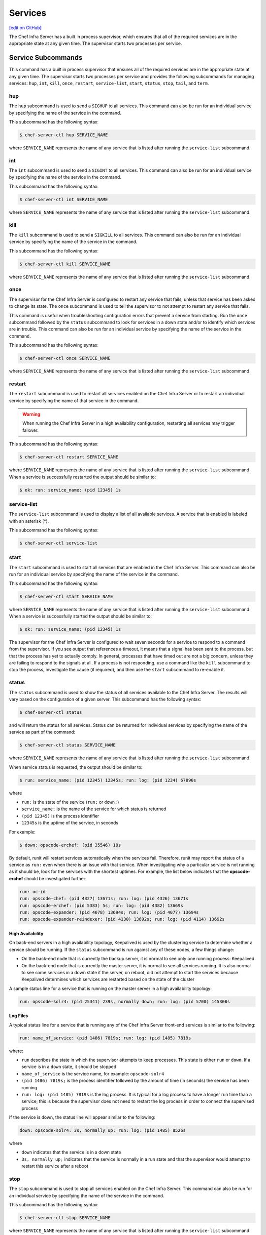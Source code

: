 =====================================================
Services
=====================================================
`[edit on GitHub] <https://github.com/chef/chef-web-docs/blob/master/chef_master/source/server_services.rst>`__

The Chef Infra Server has a built in process supervisor, which ensures that all of the required services are in the appropriate state at any given time. The supervisor starts two processes per service.

Service Subcommands
=====================================================
.. tag ctl_common_service_subcommands

This command has a built in process supervisor that ensures all of the required services are in the appropriate state at any given time. The supervisor starts two processes per service and provides the following subcommands for managing services: ``hup``, ``int``, ``kill``, ``once``, ``restart``, ``service-list``, ``start``, ``status``, ``stop``, ``tail``, and ``term``.

.. end_tag

hup
-----------------------------------------------------
.. tag ctl_chef_server_hup

The ``hup`` subcommand is used to send a ``SIGHUP`` to all services. This command can also be run for an individual service by specifying the name of the service in the command.

This subcommand has the following syntax:

.. code-block:: bash

   $ chef-server-ctl hup SERVICE_NAME

where ``SERVICE_NAME`` represents the name of any service that is listed after running the ``service-list`` subcommand.

.. end_tag

int
-----------------------------------------------------
.. tag ctl_chef_server_int

The ``int`` subcommand is used to send a ``SIGINT`` to all services. This command can also be run for an individual service by specifying the name of the service in the command.

This subcommand has the following syntax:

.. code-block:: bash

   $ chef-server-ctl int SERVICE_NAME

where ``SERVICE_NAME`` represents the name of any service that is listed after running the ``service-list`` subcommand.

.. end_tag

kill
-----------------------------------------------------
.. tag ctl_chef_server_kill

The ``kill`` subcommand is used to send a ``SIGKILL`` to all services. This command can also be run for an individual service by specifying the name of the service in the command.

This subcommand has the following syntax:

.. code-block:: bash

   $ chef-server-ctl kill SERVICE_NAME

where ``SERVICE_NAME`` represents the name of any service that is listed after running the ``service-list`` subcommand.

.. end_tag

once
-----------------------------------------------------
.. tag ctl_chef_server_once

The supervisor for the Chef Infra Server is configured to restart any service that fails, unless that service has been asked to change its state. The ``once`` subcommand is used to tell the supervisor to not attempt to restart any service that fails.

This command is useful when troubleshooting configuration errors that prevent a service from starting. Run the ``once`` subcommand followed by the ``status`` subcommand to look for services in a down state and/or to identify which services are in trouble. This command can also be run for an individual service by specifying the name of the service in the command.

This subcommand has the following syntax:

.. code-block:: bash

   $ chef-server-ctl once SERVICE_NAME

where ``SERVICE_NAME`` represents the name of any service that is listed after running the ``service-list`` subcommand.

.. end_tag

restart
-----------------------------------------------------
.. tag ctl_chef_server_restart

The ``restart`` subcommand is used to restart all services enabled on the Chef Infra Server or to restart an individual service by specifying the name of that service in the command.

.. warning:: When running the Chef Infra Server in a high availability configuration, restarting all services may trigger failover.

This subcommand has the following syntax:

.. code-block:: bash

   $ chef-server-ctl restart SERVICE_NAME

where ``SERVICE_NAME`` represents the name of any service that is listed after running the ``service-list`` subcommand. When a service is successfully restarted the output should be similar to:

.. code-block:: bash

   $ ok: run: service_name: (pid 12345) 1s

.. end_tag

service-list
-----------------------------------------------------
.. tag ctl_chef_server_service_list

The ``service-list`` subcommand is used to display a list of all available services. A service that is enabled is labeled with an asterisk (*).

This subcommand has the following syntax:

.. code-block:: bash

   $ chef-server-ctl service-list

.. end_tag

start
-----------------------------------------------------
.. tag ctl_chef_server_start

The ``start`` subcommand is used to start all services that are enabled in the Chef Infra Server. This command can also be run for an individual service by specifying the name of the service in the command.

This subcommand has the following syntax:

.. code-block:: bash

   $ chef-server-ctl start SERVICE_NAME

where ``SERVICE_NAME`` represents the name of any service that is listed after running the ``service-list`` subcommand. When a service is successfully started the output should be similar to:

.. code-block:: bash

   $ ok: run: service_name: (pid 12345) 1s

The supervisor for the Chef Infra Server is configured to wait seven seconds for a service to respond to a command from the supervisor. If you see output that references a timeout, it means that a signal has been sent to the process, but that the process has yet to actually comply. In general, processes that have timed out are not a big concern, unless they are failing to respond to the signals at all. If a process is not responding, use a command like the ``kill`` subcommand to stop the process, investigate the cause (if required), and then use the ``start`` subcommand to re-enable it.

.. end_tag

status
-----------------------------------------------------
.. tag ctl_chef_server_status

The ``status`` subcommand is used to show the status of all services available to the Chef Infra Server. The results will vary based on the configuration of a given server. This subcommand has the following syntax:

.. code-block:: bash

   $ chef-server-ctl status

and will return the status for all services. Status can be returned for individual services by specifying the name of the service as part of the command:

.. code-block:: bash

   $ chef-server-ctl status SERVICE_NAME

where ``SERVICE_NAME`` represents the name of any service that is listed after running the ``service-list`` subcommand.

When service status is requested, the output should be similar to:

.. code-block:: bash

   $ run: service_name: (pid 12345) 12345s; run: log: (pid 1234) 67890s

where

* ``run:`` is the state of the service (``run:`` or ``down:``)
* ``service_name:`` is the name of the service for which status is returned
* ``(pid 12345)`` is the process identifier
* ``12345s`` is the uptime of the service, in seconds

For example:

.. code-block:: bash

   $ down: opscode-erchef: (pid 35546) 10s

By default, runit will restart services automatically when the services fail. Therefore, runit may report the status of a service as ``run:`` even when there is an issue with that service. When investigating why a particular service is not running as it should be, look for the services with the shortest uptimes. For example, the list below indicates that the **opscode-erchef** should be investigated further:

.. code-block:: bash

   run: oc-id
   run: opscode-chef: (pid 4327) 13671s; run: log: (pid 4326) 13671s
   run: opscode-erchef: (pid 5383) 5s; run: log: (pid 4382) 13669s
   run: opscode-expander: (pid 4078) 13694s; run: log: (pid 4077) 13694s
   run: opscode-expander-reindexer: (pid 4130) 13692s; run: log: (pid 4114) 13692s

.. end_tag

High Availability
+++++++++++++++++++++++++++++++++++++++++++++++++++++
.. tag ctl_chef_server_status_ha

On back-end servers in a high availability topology, Keepalived is used by the clustering service to determine whether a service should be running. If the ``status`` subcommand is run against any of these nodes, a few things change:

* On the back-end node that is currently the backup server, it is normal to see only one running process: Keepalived
* On the back-end node that is currently the master server, it is normal to see all services running. It is also normal to see some services in a down state if the server, on reboot, did not attempt to start the services because Keepalived determines which services are restarted based on the state of the cluster

A sample status line for a service that is running on the master server in a high availability topology:

.. code-block:: bash

   run: opscode-solr4: (pid 25341) 239s, normally down; run: log: (pid 5700) 145308s

.. end_tag

Log Files
+++++++++++++++++++++++++++++++++++++++++++++++++++++
.. tag ctl_chef_server_status_logs

A typical status line for a service that is running any of the Chef Infra Server front-end services is similar to the following:

.. code-block:: bash

   run: name_of_service: (pid 1486) 7819s; run: log: (pid 1485) 7819s

where:

* ``run`` describes the state in which the supervisor attempts to keep processes. This state is either ``run`` or ``down``. If a service is in a ``down`` state, it should be stopped
* ``name_of_service`` is the service name, for example: ``opscode-solr4``
* ``(pid 1486) 7819s;`` is the process identifier followed by the amount of time (in seconds) the service has been running
* ``run: log: (pid 1485) 7819s`` is the log process. It is typical for a log process to have a longer run time than a service; this is because the supervisor does not need to restart the log process in order to connect the supervised process

If the service is down, the status line will appear similar to the following:

.. code-block:: bash

   down: opscode-solr4: 3s, normally up; run: log: (pid 1485) 8526s

where

* ``down`` indicates that the service is in a down state
* ``3s, normally up;`` indicates that the service is normally in a run state and that the supervisor would attempt to restart this service after a reboot

.. end_tag

stop
-----------------------------------------------------
.. tag ctl_chef_server_stop

The ``stop`` subcommand is used to stop all services enabled on the Chef Infra Server. This command can also be run for an individual service by specifying the name of the service in the command.

This subcommand has the following syntax:

.. code-block:: bash

   $ chef-server-ctl stop SERVICE_NAME

where ``SERVICE_NAME`` represents the name of any service that is listed after running the ``service-list`` subcommand. When a service is successfully stopped the output should be similar to:

.. code-block:: bash

   $ ok: diwb: service_name: 0s, normally up

For example:

.. code-block:: bash

   $ chef-server-ctl stop

will return something similar to:

.. code-block:: bash

   ok: down: nginx: 393s, normally up
   ok: down: opscode-chef: 391s, normally up
   ok: down: opscode-erchef: 391s, normally up
   ok: down: opscode-expander: 390s, normally up
   ok: down: opscode-expander-reindexer: 389s, normally up
   ok: down: opscode-solr4: 389s, normally up
   ok: down: postgresql: 388s, normally up
   ok: down: rabbitmq: 388s, normally up
   ok: down: redis_lb: 387s, normally up

.. end_tag

tail
-----------------------------------------------------
.. tag ctl_chef_server_tail

The ``tail`` subcommand is used to follow all of the Chef Infra Server logs for all services. This command can also be run for an individual service by specifying the name of the service in the command.

This subcommand has the following syntax:

.. code-block:: bash

   $ chef-server-ctl tail SERVICE_NAME

where ``SERVICE_NAME`` represents the name of any service that is listed after running the ``service-list`` subcommand.

.. end_tag

term
-----------------------------------------------------
.. tag ctl_chef_server_term

The ``term`` subcommand is used to send a ``SIGTERM`` to all services. This command can also be run for an individual service by specifying the name of the service in the command.

This subcommand has the following syntax:

.. code-block:: bash

   $ chef-server-ctl term SERVICE_NAME

where ``SERVICE_NAME`` represents the name of any service that is listed after running the ``service-list`` subcommand.

.. end_tag

List of Services
=====================================================
The following services are part of the Chef Infra Server:

* bifrost
* bookshelf
* keepalived
* nginx
* opscode-erchef
* opscode-expander
* opscode-solr4
* postgresql
* rabbitmq
* redis-lb

bifrost
-----------------------------------------------------
.. tag server_services_bifrost

The **oc_bifrost** service ensures that every request to view or manage objects stored on the Chef Infra Server is authorized.

.. end_tag

status
+++++++++++++++++++++++++++++++++++++++++++++++++++++
To view the status for the service:

.. code-block:: bash

   $ chef-server-ctl status bifrost

to return something like:

.. code-block:: bash

   $ run: bifrost: (pid 1234) 123456s; run: log: (pid 5678) 789012s

start
+++++++++++++++++++++++++++++++++++++++++++++++++++++
To start the service:

.. code-block:: bash

   $ chef-server-ctl start bifrost

stop
+++++++++++++++++++++++++++++++++++++++++++++++++++++
To stop the service:

.. code-block:: bash

   $ chef-server-ctl stop bifrost

restart
+++++++++++++++++++++++++++++++++++++++++++++++++++++
To restart the service:

.. code-block:: bash

   $ chef-server-ctl restart bifrost

to return something like:

.. code-block:: bash

   $ ok: run: bifrost: (pid 1234) 1234s

kill
+++++++++++++++++++++++++++++++++++++++++++++++++++++
To kill the service (send a ``SIGKILL`` command):

.. code-block:: bash

   $ chef-server-ctl kill bifrost

run once
+++++++++++++++++++++++++++++++++++++++++++++++++++++
To run the service, but not restart it (if the service fails):

.. code-block:: bash

   $ chef-server-ctl once bifrost

tail
+++++++++++++++++++++++++++++++++++++++++++++++++++++
To follow the logs for the service:

.. code-block:: bash

   $ chef-server-ctl tail bifrost

bookshelf
-----------------------------------------------------
.. tag server_services_bookshelf

The **bookshelf** service is an Amazon Simple Storage Service (S3)-compatible service that is used to store cookbooks, including all of the files---recipes, templates, and so on---that are associated with each cookbook.

.. end_tag

status
+++++++++++++++++++++++++++++++++++++++++++++++++++++
To view the status for the service:

.. code-block:: bash

   $ chef-server-ctl status bookshelf

to return something like:

.. code-block:: bash

   $ run: bookshelf: (pid 1234) 123456s; run: log: (pid 5678) 789012s

start
+++++++++++++++++++++++++++++++++++++++++++++++++++++
To start the service:

.. code-block:: bash

   $ chef-server-ctl start bookshelf

stop
+++++++++++++++++++++++++++++++++++++++++++++++++++++
To stop the service:

.. code-block:: bash

   $ chef-server-ctl stop bookshelf

restart
+++++++++++++++++++++++++++++++++++++++++++++++++++++
To restart the service:

.. code-block:: bash

   $ chef-server-ctl restart bookshelf

to return something like:

.. code-block:: bash

   $ ok: run: bookshelf: (pid 1234) 1234s

kill
+++++++++++++++++++++++++++++++++++++++++++++++++++++
To kill the service (send a ``SIGKILL`` command):

.. code-block:: bash

   $ chef-server-ctl kill bookshelf

run once
+++++++++++++++++++++++++++++++++++++++++++++++++++++
To run the service, but not restart it (if the service fails):

.. code-block:: bash

   $ chef-server-ctl once bookshelf

tail
+++++++++++++++++++++++++++++++++++++++++++++++++++++
To follow the logs for the service:

.. code-block:: bash

   $ chef-server-ctl tail bookshelf

keepalived
-----------------------------------------------------
.. tag server_services_keepalived

The **keepalived** service manages the virtual IP address (VIP) between the backend machines in a high availability topology that uses DRBD.

.. end_tag

status
+++++++++++++++++++++++++++++++++++++++++++++++++++++
To view the status for the service:

.. code-block:: bash

   $ chef-server-ctl status keepalived

to return something like:

.. code-block:: bash

   $ run: keepalived: (pid 1234) 123456s; run: log: (pid 5678) 789012s

start
+++++++++++++++++++++++++++++++++++++++++++++++++++++
To start the service:

.. code-block:: bash

   $ chef-server-ctl start keepalived

stop
+++++++++++++++++++++++++++++++++++++++++++++++++++++
To stop the service:

.. code-block:: bash

   $ chef-server-ctl stop keepalived

restart
+++++++++++++++++++++++++++++++++++++++++++++++++++++
To restart the service:

.. code-block:: bash

   $ chef-server-ctl restart keepalived

to return something like:

.. code-block:: bash

   $ ok: run: keepalived: (pid 1234) 1234s

kill
+++++++++++++++++++++++++++++++++++++++++++++++++++++
To kill the service (send a ``SIGKILL`` command):

.. code-block:: bash

   $ chef-server-ctl kill keepalived

run once
+++++++++++++++++++++++++++++++++++++++++++++++++++++
To run the service, but not restart it (if the service fails):

.. code-block:: bash

   $ chef-server-ctl once keepalived

tail
+++++++++++++++++++++++++++++++++++++++++++++++++++++
To follow the logs for the service:

.. code-block:: bash

   $ chef-server-ctl tail keepalived

nginx
-----------------------------------------------------
.. tag server_services_nginx

The **nginx** service is used to manage traffic to the Chef Infra Server, including virtual hosts for internal and external API request/response routing, external add-on request routing, and routing between front- and back-end components.

.. end_tag

status
+++++++++++++++++++++++++++++++++++++++++++++++++++++
To view the status for the service:

.. code-block:: bash

   $ chef-server-ctl status nginx

to return something like:

.. code-block:: bash

   $ run: nginx: (pid 1234) 123456s; run: log: (pid 5678) 789012s

start
+++++++++++++++++++++++++++++++++++++++++++++++++++++
To start the service:

.. code-block:: bash

   $ chef-server-ctl start nginx

stop
+++++++++++++++++++++++++++++++++++++++++++++++++++++
To stop the service:

.. code-block:: bash

   $ chef-server-ctl stop nginx

restart
+++++++++++++++++++++++++++++++++++++++++++++++++++++
To restart the service:

.. code-block:: bash

   $ chef-server-ctl restart nginx

to return something like:

.. code-block:: bash

   $ ok: run: nginx: (pid 1234) 1234s

kill
+++++++++++++++++++++++++++++++++++++++++++++++++++++
To kill the service (send a ``SIGKILL`` command):

.. code-block:: bash

   $ chef-server-ctl kill nginx

run once
+++++++++++++++++++++++++++++++++++++++++++++++++++++
To run the service, but not restart it (if the service fails):

.. code-block:: bash

   $ chef-server-ctl once nginx

tail
+++++++++++++++++++++++++++++++++++++++++++++++++++++
.. tag server_services_nginx_tail

To follow the logs for the service:

.. code-block:: bash

   $ chef-server-ctl tail nginx

.. end_tag

opscode-erchef
-----------------------------------------------------
.. tag server_services_erchef

The **opscode-erchef** service is an Erlang-based service that is used to handle Chef Infra Server API requests to the following areas within the Chef Infra Server:

* Cookbooks
* Data bags
* Environments
* Nodes
* Roles
* Sandboxes
* Search

.. end_tag

status
+++++++++++++++++++++++++++++++++++++++++++++++++++++
To view the status for the service:

.. code-block:: bash

   $ chef-server-ctl status opscode-erchef

to return something like:

.. code-block:: bash

   $ run: opscode-erchefs: (pid 1234) 123456s; run: log: (pid 5678) 789012s

start
+++++++++++++++++++++++++++++++++++++++++++++++++++++
To start the service:

.. code-block:: bash

   $ chef-server-ctl start opscode-erchef

stop
+++++++++++++++++++++++++++++++++++++++++++++++++++++
To stop the service:

.. code-block:: bash

   $ chef-server-ctl stop opscode-erchef

restart
+++++++++++++++++++++++++++++++++++++++++++++++++++++
To restart the service:

.. code-block:: bash

   $ chef-server-ctl restart opscode-erchef

to return something like:

.. code-block:: bash

   $ ok: run: opscode-erchef: (pid 1234) 1234s

kill
+++++++++++++++++++++++++++++++++++++++++++++++++++++
To kill the service (send a ``SIGKILL`` command):

.. code-block:: bash

   $ chef-server-ctl kill opscode-erchef

run once
+++++++++++++++++++++++++++++++++++++++++++++++++++++
To run the service, but not restart it (if the service fails):

.. code-block:: bash

   $ chef-server-ctl once opscode-erchef

tail
+++++++++++++++++++++++++++++++++++++++++++++++++++++
To follow the logs for the service:

.. code-block:: bash

   $ chef-server-ctl tail opscode-erchef

opscode-expander
-----------------------------------------------------
.. tag server_services_expander

The **opscode-expander** service is used to process data (pulled from the **rabbitmq** service's message queue) so that it can be properly indexed by the **opscode-solr4** service.

.. end_tag

status
+++++++++++++++++++++++++++++++++++++++++++++++++++++
To view the status for the service:

.. code-block:: bash

   $ chef-server-ctl status opscode-expander

to return something like:

.. code-block:: bash

   $ run: opscode-expander: (pid 1234) 123456s; run: log: (pid 5678) 789012s

start
+++++++++++++++++++++++++++++++++++++++++++++++++++++
To start the service:

.. code-block:: bash

   $ chef-server-ctl start opscode-expander

stop
+++++++++++++++++++++++++++++++++++++++++++++++++++++
To stop the service:

.. code-block:: bash

   $ chef-server-ctl stop opscode-expander

restart
+++++++++++++++++++++++++++++++++++++++++++++++++++++
To restart the service:

.. code-block:: bash

   $ chef-server-ctl restart opscode-expander

to return something like:

.. code-block:: bash

   $ ok: run: opscode-expander: (pid 1234) 1234s

kill
+++++++++++++++++++++++++++++++++++++++++++++++++++++
To kill the service (send a ``SIGKILL`` command):

.. code-block:: bash

   $ chef-server-ctl kill opscode-expander

run once
+++++++++++++++++++++++++++++++++++++++++++++++++++++
To run the service, but not restart it (if the service fails):

.. code-block:: bash

   $ chef-server-ctl once opscode-expander

tail
+++++++++++++++++++++++++++++++++++++++++++++++++++++
To follow the logs for the service:

.. code-block:: bash

   $ chef-server-ctl tail opscode-expander

opscode-solr4
-----------------------------------------------------
.. tag server_services_solr4

The **opscode-solr4** service is used to create the search indexes used for searching objects like nodes, data bags, and cookbooks. (This service ensures timely search results via the Chef Infra Server API; data that is used by the Chef platform is stored in PostgreSQL.)

.. end_tag

status
+++++++++++++++++++++++++++++++++++++++++++++++++++++
To view the status for the service:

.. code-block:: bash

   $ chef-server-ctl status opscode-solr

to return something like:

.. code-block:: bash

   $ run: opscode-solr: (pid 1234) 123456s; run: log: (pid 5678) 789012s

start
+++++++++++++++++++++++++++++++++++++++++++++++++++++
To start the service:

.. code-block:: bash

   $ chef-server-ctl start opscode-solr

stop
+++++++++++++++++++++++++++++++++++++++++++++++++++++
To stop the service:

.. code-block:: bash

   $ chef-server-ctl stop opscode-solr

restart
+++++++++++++++++++++++++++++++++++++++++++++++++++++
To restart the service:

.. code-block:: bash

   $ chef-server-ctl restart opscode-solr

to return something like:

.. code-block:: bash

   $ ok: run: opscode-solr: (pid 1234) 1234s

kill
+++++++++++++++++++++++++++++++++++++++++++++++++++++
To kill the service (send a ``SIGKILL`` command):

.. code-block:: bash

   $ chef-server-ctl kill opscode-solr

run once
+++++++++++++++++++++++++++++++++++++++++++++++++++++
To run the service, but not restart it (if the service fails):

.. code-block:: bash

   $ chef-server-ctl once opscode-solr

tail
+++++++++++++++++++++++++++++++++++++++++++++++++++++
To follow the logs for the service:

.. code-block:: bash

   $ chef-server-ctl tail opscode-solr

postgresql
-----------------------------------------------------
.. tag server_services_postgresql

The **postgresql** service is used to store node, object, and user data.

.. end_tag

status
+++++++++++++++++++++++++++++++++++++++++++++++++++++
To view the status for the service:

.. code-block:: bash

   $ chef-server-ctl status postgresql

to return something like:

.. code-block:: bash

   $ run: postgresql: (pid 1234) 123456s; run: log: (pid 5678) 789012s

start
+++++++++++++++++++++++++++++++++++++++++++++++++++++
To start the service:

.. code-block:: bash

   $ chef-server-ctl start postgresql

stop
+++++++++++++++++++++++++++++++++++++++++++++++++++++
To stop the service:

.. code-block:: bash

   $ chef-server-ctl stop postgresql

restart
+++++++++++++++++++++++++++++++++++++++++++++++++++++
To restart the service:

.. code-block:: bash

   $ chef-server-ctl restart postgresql

to return something like:

.. code-block:: bash

   $ ok: run: postgresql: (pid 1234) 1234s

kill
+++++++++++++++++++++++++++++++++++++++++++++++++++++
To kill the service (send a ``SIGKILL`` command):

.. code-block:: bash

   $ chef-server-ctl kill postgresql

run once
+++++++++++++++++++++++++++++++++++++++++++++++++++++
To run the service, but not restart it (if the service fails):

.. code-block:: bash

   $ chef-server-ctl once postgresqls

tail
+++++++++++++++++++++++++++++++++++++++++++++++++++++
To follow the logs for the service:

.. code-block:: bash

   $ chef-server-ctl tail postgresql

rabbitmq
-----------------------------------------------------
.. tag server_services_rabbitmq

The **rabbitmq** service is used to provide the message queue that is used by the Chef Infra Server to get search data to Apache Solr so that it can be indexed for search.

.. end_tag

status
+++++++++++++++++++++++++++++++++++++++++++++++++++++
To view the status for the service:

.. code-block:: bash

   $ chef-server-ctl status rabbitmq

to return something like:

.. code-block:: bash

   $ run: rabbitmq: (pid 1234) 123456s; run: log: (pid 5678) 789012s

start
+++++++++++++++++++++++++++++++++++++++++++++++++++++
To start the service:

.. code-block:: bash

   $ chef-server-ctl start rabbitmq

stop
+++++++++++++++++++++++++++++++++++++++++++++++++++++
To stop the service:

.. code-block:: bash

   $ chef-server-ctl stop rabbitmq

restart
+++++++++++++++++++++++++++++++++++++++++++++++++++++
To restart the service:

.. code-block:: bash

   $ chef-server-ctl restart rabbitmq

to return something like:

.. code-block:: bash

   $ ok: run: rabbitmq: (pid 1234) 1234s

kill
+++++++++++++++++++++++++++++++++++++++++++++++++++++
To kill the service (send a ``SIGKILL`` command):

.. code-block:: bash

   $ chef-server-ctl kill rabbitmq

run once
+++++++++++++++++++++++++++++++++++++++++++++++++++++
To run the service, but not restart it (if the service fails):

.. code-block:: bash

   $ chef-server-ctl once rabbitmq

tail
+++++++++++++++++++++++++++++++++++++++++++++++++++++
To follow the logs for the service:

.. code-block:: bash

   $ chef-server-ctl tail rabbitmq

redis
-----------------------------------------------------
.. tag server_services_redis

Key-value store used in conjunction with Nginx to route requests and populate request data used by the Chef Infra Server.

.. end_tag

status
+++++++++++++++++++++++++++++++++++++++++++++++++++++
To view the status for the service:

.. code-block:: bash

   $ chef-server-ctl status redis

to return something like:

.. code-block:: bash

   $ run: redis: (pid 1234) 123456s; run: log: (pid 5678) 789012s

start
+++++++++++++++++++++++++++++++++++++++++++++++++++++
To start the service:

.. code-block:: bash

   $ chef-server-ctl start redis

stop
+++++++++++++++++++++++++++++++++++++++++++++++++++++
To stop the service:

.. code-block:: bash

   $ chef-server-ctl stop redis

restart
+++++++++++++++++++++++++++++++++++++++++++++++++++++
To restart the service:

.. code-block:: bash

   $ chef-server-ctl restart redis

to return something like:

.. code-block:: bash

   $ ok: run: redis: (pid 1234) 1234s

kill
+++++++++++++++++++++++++++++++++++++++++++++++++++++
To kill the service (send a ``SIGKILL`` command):

.. code-block:: bash

   $ chef-server-ctl kill name_of_service

run once
+++++++++++++++++++++++++++++++++++++++++++++++++++++
To run the service, but not restart it (if the service fails):

.. code-block:: bash

   $ chef-server-ctl once redis

tail
+++++++++++++++++++++++++++++++++++++++++++++++++++++
To follow the logs for the service:

.. code-block:: bash

   $ chef-server-ctl tail name_of_service
